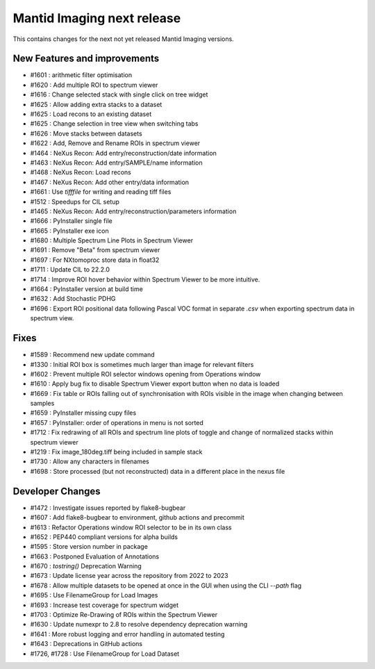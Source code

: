 Mantid Imaging next release
===========================

This contains changes for the next not yet released Mantid Imaging versions.

New Features and improvements
-----------------------------
- #1601 : arithmetic filter optimisation
- #1620 : Add multiple ROI to spectrum viewer
- #1616 : Change selected stack with single click on tree widget
- #1625 : Allow adding extra stacks to a dataset
- #1625 : Load recons to an existing dataset
- #1625 : Change selection in tree view when switching tabs
- #1626 : Move stacks between datasets
- #1622 : Add, Remove and Rename ROIs in spectrum viewer
- #1464 : NeXus Recon: Add entry/reconstruction/date information
- #1463 : NeXus Recon: Add entry/SAMPLE/name information
- #1468 : NeXus Recon: Load recons
- #1467 : NeXus Recon: Add other entry/data information
- #1661 : Use `tifffile` for writing and reading tiff files
- #1512 : Speedups for CIL setup
- #1465 : NeXus Recon: Add entry/reconstruction/parameters information
- #1666 : PyInstaller single file
- #1665 : PyInstaller exe icon
- #1680 : Multiple Spectrum Line Plots in Spectrum Viewer
- #1691 : Remove "Beta" from spectrum viewer
- #1697 : For NXtomoproc store data in float32
- #1711 : Update CIL to 22.2.0
- #1714 : Improve ROI hover behavior within Spectrum Viewer to be more intuitive.
- #1664 : PyInstaller version at build time
- #1632 : Add Stochastic PDHG
- #1696 : Export ROI positional data following Pascal VOC format in separate `.csv` when exporting spectrum data in spectrum view.

Fixes
-----
- #1589 : Recommend new update command
- #1330 : Initial ROI box is sometimes much larger than image for relevant filters
- #1602 : Prevent multiple ROI selector windows opening from Operations window
- #1610 : Apply bug fix to disable Spectrum Viewer export button when no data is loaded
- #1669 : Fix table or ROIs falling out of synchronisation with ROIs visible in the image when changing between samples
- #1659 : PyInstaller missing cupy files
- #1657 : PyInstaller: order of operations in menu is not sorted
- #1712 : Fix redrawing of all ROIs and spectrum line plots of toggle and change of normalized stacks within spectrum viewer
- #1219 : Fix image_180deg.tiff being included in sample stack
- #1730 : Allow any characters in filenames
- #1698 : Store processed (but not reconstructed) data in a different place in the nexus file

Developer Changes
-----------------
- #1472 : Investigate issues reported by flake8-bugbear
- #1607 : Add flake8-bugbear to environment, github actions and precommit
- #1613 : Refactor Operations window ROI selector to be in its own class
- #1652 : PEP440 compliant versions for alpha builds
- #1595 : Store version number in package
- #1663 : Postponed Evaluation of Annotations
- #1670 : `tostring()` Deprecation Warning
- #1673 : Update license year across the repository from 2022 to 2023
- #1678 : Allow multiple datasets to be opened at once in the GUI when using the CLI `--path` flag
- #1695 : Use FilenameGroup for Load Images
- #1693 : Increase test coverage for spectrum widget
- #1703 : Optimize Re-Drawing of ROIs within the Spectrum Viewer
- #1630 : Update numexpr to 2.8 to resolve dependency deprecation warning
- #1641 : More robust logging and error handling in automated testing
- #1643 : Deprecations in GitHub actions
-  #1726, #1728 : Use FilenameGroup for Load Dataset
